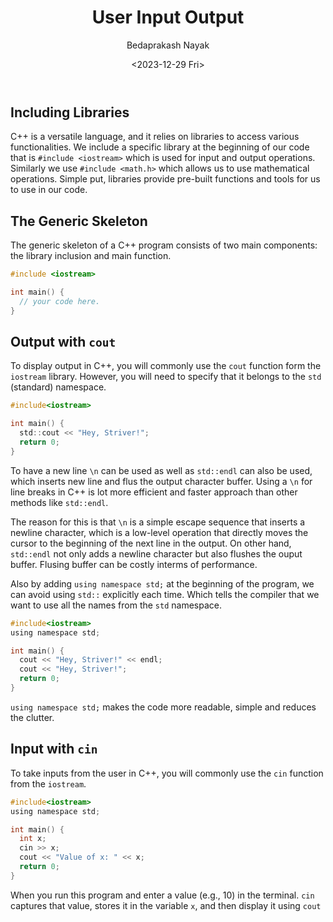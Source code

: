 #+title: User Input Output
#+author: Bedaprakash Nayak
#+date: <2023-12-29 Fri>
** Including Libraries
C++ is a versatile language, and it relies on libraries to access various functionalities. We include a specific library at the beginning of our code that is =#include <iostream>= which is used for input and output operations. Similarly we use =#include <math.h>= which allows us to use mathematical operations. Simple put, libraries provide pre-built functions and tools for us to use in our code.

** The Generic Skeleton
The generic skeleton of a C++ program consists of two main components: the library inclusion and main function.

#+begin_src C
#include <iostream>

int main() {
  // your code here.
}
#+end_src

** Output with =cout=
To display output in C++, you will commonly use the =cout= function form the =iostream= library. However, you will need to specify that it belongs to the =std= (standard) namespace.

#+begin_src C
#include<iostream>

int main() {
  std::cout << "Hey, Striver!";
  return 0;
}
#+end_src

To have a new line =\n= can be used as well as =std::endl= can also be used, which inserts new line and flus the output character buffer. Using a =\n= for line breaks in C++ is lot more efficient and faster approach than other methods like =std::endl=.

The reason for this is that =\n= is a simple escape sequence that inserts a newline character, which is a low-level operation that directly moves the cursor to the beginning of the next line in the output. On other hand, =std::endl= not only adds a newline character but also flushes the ouput buffer. Flusing buffer can be costly interms of performance.

Also by adding =using namespace std;= at the beginning of the program, we can avoid using =std::= explicitly each time. Which tells the compiler that we want to use all the names from the =std= namespace.

#+begin_src C
#include<iostream>
using namespace std;

int main() {
  cout << "Hey, Striver!" << endl;
  cout << "Hey, Striver!";
  return 0;
}
#+end_src

=using namespace std;= makes the code more readable, simple and reduces the clutter.

** Input with =cin=
To take inputs from the user in C++, you will commonly use the =cin= function from the =iostream=.

#+begin_src C
#include<iostream>
using namespace std;

int main() {
  int x;
  cin >> x;
  cout << "Value of x: " << x;
  return 0;
}
#+end_src

When you run this program and enter a value (e.g., 10) in the terminal. =cin= captures that value, stores it in the variable =x=, and then display it using =cout=
